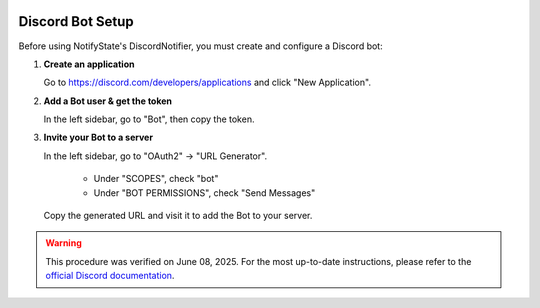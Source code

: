 .. image:: https://img.shields.io/badge/-GitHub-181717.svg?logo=github&style=flat
   :target: https://github.com/kAIto47802/NotifyState
   :alt: GitHub
   :class: github-badge

Discord Bot Setup
=================

Before using NotifyState's DiscordNotifier, you must create and configure a Discord bot:


1. **Create an application**

   Go to https://discord.com/developers/applications and click "New Application".

2. **Add a Bot user & get the token**

   In the left sidebar, go to "Bot", then copy the token.

3. **Invite your Bot to a server**

   In the left sidebar, go to "OAuth2" → "URL Generator".

      - Under "SCOPES", check "bot"
      - Under "BOT PERMISSIONS", check "Send Messages"

   Copy the generated URL and visit it to add the Bot to your server.

.. warning::
   This procedure was verified on June 08, 2025. For the most up-to-date instructions, please refer to the `official Discord documentation <https://discord.com/developers/docs/intro>`__.

